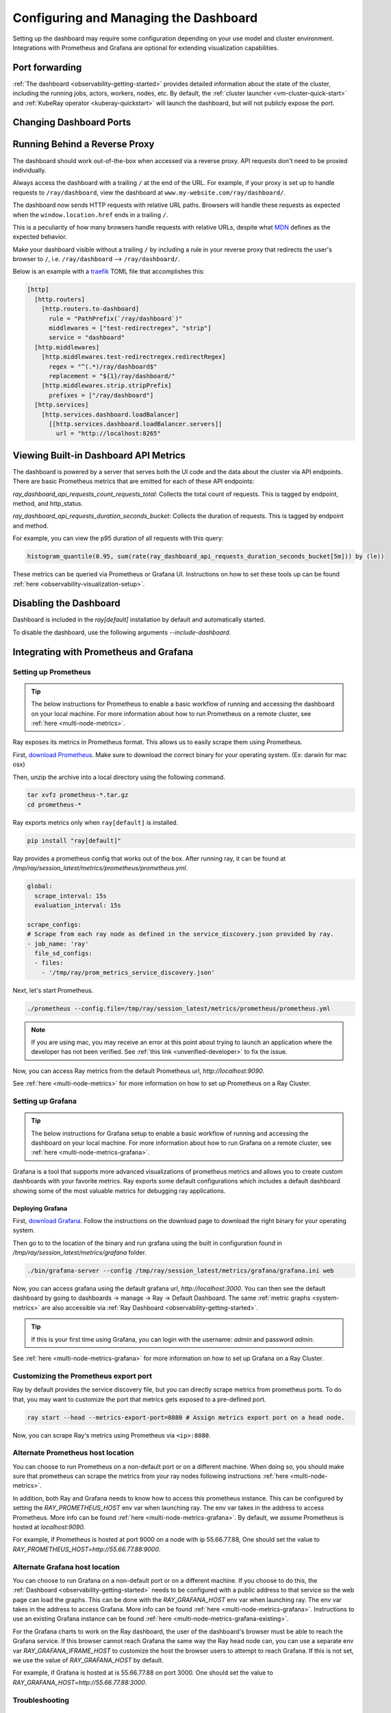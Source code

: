 .. _observability-configure-manage-dashboard:

Configuring and Managing the Dashboard
======================================

Setting up the dashboard may require some configuration depending on your use model and cluster environment. Integrations with Prometheus and Grafana are optional for extending visualization capabilities.

Port forwarding
---------------

:ref:`The dashboard <observability-getting-started>` provides detailed information about the state of the cluster,
including the running jobs, actors, workers, nodes, etc.
By default, the :ref:`cluster launcher <vm-cluster-quick-start>` and :ref:`KubeRay operator <kuberay-quickstart>` will launch the dashboard, but will
not publicly expose the port.

.. tab-set::

    .. tab-item:: VM

        You can securely port-forward local traffic to the dashboard via the ``ray
        dashboard`` command.

        .. code-block:: shell

            $ ray dashboard [-p <port, 8265 by default>] <cluster config file>

        The dashboard is now be visible at ``http://localhost:8265``.

    .. tab-item:: Kubernetes

        The KubeRay operator makes the dashboard available via a Service targeting
        the Ray head pod, named ``<RayCluster name>-head-svc``. You can access the
        dashboard from within the Kubernetes cluster at ``http://<RayCluster name>-head-svc:8265``.

        You can also view the dashboard from outside the Kubernetes cluster by
        using port-forwarding:

        .. code-block:: shell

            $ kubectl port-forward service/raycluster-autoscaler-head-svc 8265:8265

        For more information about configuring network access to a Ray cluster on
        Kubernetes, see the :ref:`networking notes <kuberay-networking>`.

Changing Dashboard Ports
------------------------

.. tab-set::

    .. tab-item:: Single-node local cluster

      **CLI**

      To customize the port on which the dashboard runs, you can pass
      the ``--dashboard-port`` argument with ``ray start`` in the command line.

      **ray.init**

      If you need to customize the port on which the dashboard runs, you can pass the
      keyword argument ``dashboard_port`` in your call to ``ray.init()``.

    .. tab-item:: VM Cluster Launcher

      To disable the dashboard while using the "VM cluster launcher", include the "ray start --head --include-dashboard=False" argument
      and specify the desired port number in the "head_start_ray_commands" section of the `cluster launcher's YAML file <https://github.com/ray-project/ray/blob/0574620d454952556fa1befc7694353d68c72049/python/ray/autoscaler/aws/example-full.yaml#L172>`_.

    .. tab-item:: Kuberay

      See the `Specifying non-default ports <https://docs.ray.io/en/latest/cluster/kubernetes/user-guides/config.html#specifying-non-default-ports>`_ page.


Running Behind a Reverse Proxy
------------------------------

The dashboard should work out-of-the-box when accessed via a reverse proxy. API requests don't need to be proxied individually.

Always access the dashboard with a trailing ``/`` at the end of the URL.
For example, if your proxy is set up to handle requests to ``/ray/dashboard``, view the dashboard at ``www.my-website.com/ray/dashboard/``.

The dashboard now sends HTTP requests with relative URL paths. Browsers will handle these requests as expected when the ``window.location.href`` ends in a trailing ``/``.

This is a peculiarity of how many browsers handle requests with relative URLs, despite what `MDN <https://developer.mozilla.org/en-US/docs/Learn/Common_questions/What_is_a_URL#examples_of_relative_urls>`_
defines as the expected behavior.

Make your dashboard visible without a trailing ``/`` by including a rule in your reverse proxy that
redirects the user's browser to ``/``, i.e. ``/ray/dashboard`` --> ``/ray/dashboard/``.

Below is an example with a `traefik <https://doc.traefik.io/traefik/getting-started/quick-start/>`_ TOML file that accomplishes this:

.. code-block:: yaml

  [http]
    [http.routers]
      [http.routers.to-dashboard]
        rule = "PathPrefix(`/ray/dashboard`)"
        middlewares = ["test-redirectregex", "strip"]
        service = "dashboard"
    [http.middlewares]
      [http.middlewares.test-redirectregex.redirectRegex]
        regex = "^(.*)/ray/dashboard$"
        replacement = "${1}/ray/dashboard/"
      [http.middlewares.strip.stripPrefix]
        prefixes = ["/ray/dashboard"]
    [http.services]
      [http.services.dashboard.loadBalancer]
        [[http.services.dashboard.loadBalancer.servers]]
          url = "http://localhost:8265"

Viewing Built-in Dashboard API Metrics
--------------------------------------

The dashboard is powered by a server that serves both the UI code and the data about the cluster via API endpoints.
There are basic Prometheus metrics that are emitted for each of these API endpoints:

`ray_dashboard_api_requests_count_requests_total`: Collects the total count of requests. This is tagged by endpoint, method, and http_status.

`ray_dashboard_api_requests_duration_seconds_bucket`: Collects the duration of requests. This is tagged by endpoint and method.

For example, you can view the p95 duration of all requests with this query:

.. code-block:: text

  histogram_quantile(0.95, sum(rate(ray_dashboard_api_requests_duration_seconds_bucket[5m])) by (le))

These metrics can be queried via Prometheus or Grafana UI. Instructions on how to set these tools up can be found :ref:`here <observability-visualization-setup>`.

Disabling the Dashboard
-----------------------

Dashboard is included in the `ray[default]` installation by default and automatically started.

To disable the dashboard, use the following arguments `--include-dashboard`.

.. tab-set::

    .. tab-item:: Single-node local cluster

      **CLI**

      .. code-block:: bash

          ray start --include-dashboard=False

      **ray.init**

      .. testcode::
        :hide:

        ray.shutdown()

      .. testcode::

        ray.init(include_dashboard=False)

    .. tab-item:: VM Cluster Launcher

      To disable the dashboard while using the "VM cluster launcher", include the "ray start --head --include-dashboard=False" argument
      in the "head_start_ray_commands" section of the `cluster launcher's YAML file <https://github.com/ray-project/ray/blob/0574620d454952556fa1befc7694353d68c72049/python/ray/autoscaler/aws/example-full.yaml#L172>`_.

    .. tab-item:: Kuberay

      TODO

.. _observability-visualization-setup:

Integrating with Prometheus and Grafana
---------------------------------------

Setting up Prometheus
~~~~~~~~~~~~~~~~~~~~~

.. tip::

  The below instructions for Prometheus to enable a basic workflow of running and accessing the dashboard on your local machine.
  For more information about how to run Prometheus on a remote cluster, see :ref:`here <multi-node-metrics>`.

Ray exposes its metrics in Prometheus format. This allows us to easily scrape them using Prometheus.

First, `download Prometheus <https://prometheus.io/download/>`_. Make sure to download the correct binary for your operating system. (Ex: darwin for mac osx)

Then, unzip the archive into a local directory using the following command.

.. code-block:: bash

    tar xvfz prometheus-*.tar.gz
    cd prometheus-*

Ray exports metrics only when ``ray[default]`` is installed.

.. code-block:: bash

  pip install "ray[default]"

Ray provides a prometheus config that works out of the box. After running ray, it can be found at `/tmp/ray/session_latest/metrics/prometheus/prometheus.yml`.

.. code-block:: yaml

    global:
      scrape_interval: 15s
      evaluation_interval: 15s

    scrape_configs:
    # Scrape from each ray node as defined in the service_discovery.json provided by ray.
    - job_name: 'ray'
      file_sd_configs:
      - files:
        - '/tmp/ray/prom_metrics_service_discovery.json'


Next, let's start Prometheus.

.. code-block:: shell

    ./prometheus --config.file=/tmp/ray/session_latest/metrics/prometheus/prometheus.yml

.. note::
    If you are using mac, you may receive an error at this point about trying to launch an application where the developer has not been verified. See :ref:`this link <unverified-developer>` to fix the issue.

Now, you can access Ray metrics from the default Prometheus url, `http://localhost:9090`.

See :ref:`here <multi-node-metrics>` for more information on how to set up Prometheus on a Ray Cluster.

.. _grafana:

Setting up Grafana
~~~~~~~~~~~~~~~~~~

.. tip::

  The below instructions for Grafana setup to enable a basic workflow of running and accessing the dashboard on your local machine.
  For more information about how to run Grafana on a remote cluster, see :ref:`here <multi-node-metrics-grafana>`.

Grafana is a tool that supports more advanced visualizations of prometheus metrics and
allows you to create custom dashboards with your favorite metrics. Ray exports some default
configurations which includes a default dashboard showing some of the most valuable metrics
for debugging ray applications.


Deploying Grafana
*****************

First, `download Grafana <https://grafana.com/grafana/download>`_. Follow the instructions on the download page to download the right binary for your operating system.

Then go to to the location of the binary and run grafana using the built in configuration found in `/tmp/ray/session_latest/metrics/grafana` folder.

.. code-block:: shell

    ./bin/grafana-server --config /tmp/ray/session_latest/metrics/grafana/grafana.ini web

Now, you can access grafana using the default grafana url, `http://localhost:3000`.
You can then see the default dashboard by going to dashboards -> manage -> Ray -> Default Dashboard. The same :ref:`metric graphs <system-metrics>` are also accessible via :ref:`Ray Dashboard <observability-getting-started>`.

.. tip::

  If this is your first time using Grafana, you can login with the username: `admin` and password `admin`.

.. image:: images/graphs.png
    :align: center


See :ref:`here <multi-node-metrics-grafana>` for more information on how to set up Grafana on a Ray Cluster.

Customizing the Prometheus export port
~~~~~~~~~~~~~~~~~~~~~~~~~~~~~~~~~~~~~~

Ray by default provides the service discovery file, but you can directly scrape metrics from prometheus ports.
To do that, you may want to customize the port that metrics gets exposed to a pre-defined port.

.. code-block:: bash

    ray start --head --metrics-export-port=8080 # Assign metrics export port on a head node.

Now, you can scrape Ray's metrics using Prometheus via ``<ip>:8080``.

Alternate Prometheus host location
~~~~~~~~~~~~~~~~~~~~~~~~~~~~~~~~~~
You can choose to run Prometheus on a non-default port or on a different machine. When doing so, you should
make sure that prometheus can scrape the metrics from your ray nodes following instructions :ref:`here <multi-node-metrics>`.

In addition, both Ray and Grafana needs to know how to access this prometheus instance. This can be configured
by setting the `RAY_PROMETHEUS_HOST` env var when launching ray. The env var takes in the address to access Prometheus. More
info can be found :ref:`here <multi-node-metrics-grafana>`. By default, we assume Prometheus is hosted at `localhost:9090`.

For example, if Prometheus is hosted at port 9000 on a node with ip 55.66.77.88, One should set the value to
`RAY_PROMETHEUS_HOST=http://55.66.77.88:9000`.


Alternate Grafana host location
~~~~~~~~~~~~~~~~~~~~~~~~~~~~~~~
You can choose to run Grafana on a non-default port or on a different machine. If you choose to do this, the
:ref:`Dashboard <observability-getting-started>` needs to be configured with a public address to that service so the web page
can load the graphs. This can be done with the `RAY_GRAFANA_HOST` env var when launching ray. The env var takes
in the address to access Grafana. More info can be found :ref:`here <multi-node-metrics-grafana>`. Instructions
to use an existing Grafana instance can be found :ref:`here <multi-node-metrics-grafana-existing>`.

For the Grafana charts to work on the Ray dashboard, the user of the dashboard's browser must be able to reach
the Grafana service. If this browser cannot reach Grafana the same way the Ray head node can, you can use a separate
env var `RAY_GRAFANA_IFRAME_HOST` to customize the host the browser users to attempt to reach Grafana. If this is not set,
we use the value of `RAY_GRAFANA_HOST` by default.

For example, if Grafana is hosted at is 55.66.77.88 on port 3000. One should set the value
to `RAY_GRAFANA_HOST=http://55.66.77.88:3000`.


Troubleshooting
~~~~~~~~~~~~~~~

Getting Prometheus and Grafana to use the Ray configurations when installed via homebrew on macOS X
***************************************************************************************************

With homebrew, Prometheus and Grafana are installed as services that are automatically launched for you.
Therefore, to configure these services, you cannot simply pass in the config files as command line arguments.

Instead, follow these instructions:
1. Change the --config-file line in `/usr/local/etc/prometheus.args` to read `--config.file /tmp/ray/session_latest/metrics/prometheus/prometheus.yml`.
2. Update `/usr/local/etc/grafana/grafana.ini` file so that it matches the contents of `/tmp/ray/session_latest/metrics/grafana/grafana.ini`.

You can then start or restart the services with `brew services start grafana` and `brew services start prometheus`.

.. _unverified-developer:

MacOS does not trust the developer to install Prometheus or Grafana
*******************************************************************

You may have received an error that looks like this:

.. image:: https://raw.githubusercontent.com/ray-project/Images/master/docs/troubleshooting/prometheus-trusted-developer.png
    :align: center

When downloading binaries from the internet, Mac requires that the binary be signed by a trusted developer ID.
Unfortunately, many developers today are not trusted by Mac and so this requirement must be overridden by the user manaully.

See `these instructions <https://support.apple.com/guide/mac-help/open-a-mac-app-from-an-unidentified-developer-mh40616/mac>`_ on how to override the restriction and install or run the application.

Grafana dashboards are not embedded in the Ray dashboard
********************************************************
If you're getting an error that says `RAY_GRAFANA_HOST` is not setup despite having set it up, check that:
You've included the protocol in the URL (e.g., `http://your-grafana-url.com` instead of `your-grafana-url.com`).
The URL doesn't have a trailing slash (e.g., `http://your-grafana-url.com` instead of `http://your-grafana-url.com/`).

Certificate Authority (CA error)
********************************
You may see a CA error if your Grafana instance is hosted behind HTTPS. Contact the Grafana service owner to properly enable HTTPS traffic.

